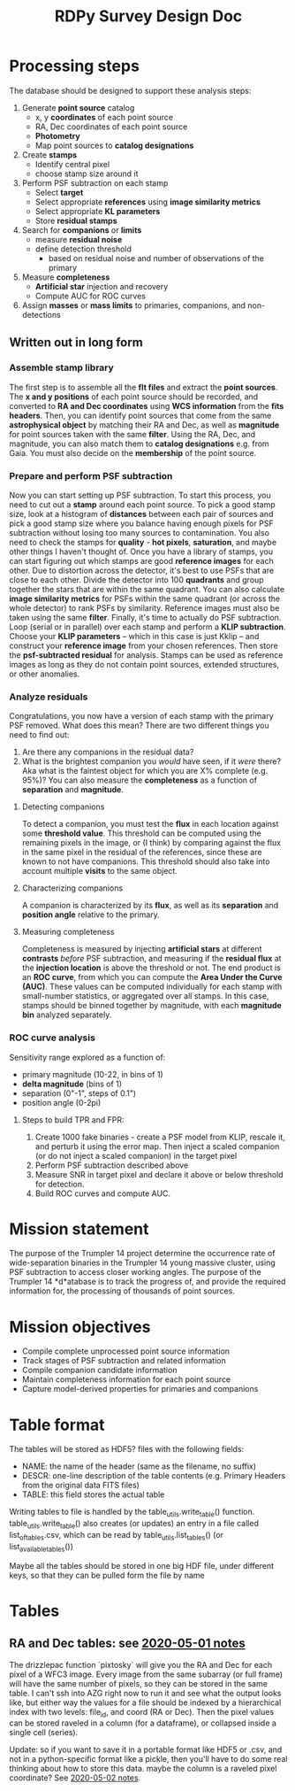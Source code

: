 #+TITLE: RDPy Survey Design Doc
#+ROAM_KEY: rdpy


* Processing steps
  The database should be designed to support these analysis steps:
  1. Generate *point source* catalog
     - x, y *coordinates* of each point source
     - RA, Dec coordinates of each point source
     - *Photometry*
     - Map point sources to *catalog designations*
  2. Create *stamps*
     - Identify central pixel
     - choose stamp size around it
  3. Perform PSF subtraction on each stamp
     - Select *target*
     - Select appropriate *references* using *image similarity metrics*
     - Select appropriate *KL parameters*
     - Store *residual stamps*
  4. Search for *companions*  or *limits*
     - measure *residual noise*
     - define detection threshold
       - based on residual noise and number of observations of the primary
  5. Measure *completeness*
     - *Artificial star* injection and recovery
     - Compute AUC for ROC curves
  6. Assign *masses* or *mass limits* to primaries, companions, and non-detections

** Written out in long form 
*** Assemble stamp library
    The first step is to assemble all the *flt files* and extract the *point sources*. The *x and y   positions* of each point source should be recorded, and converted to *RA and Dec coordinates* using *WCS information* from the *fits headers*. Then, you can identify point sources that come from the same *astrophysical object* by matching their RA and Dec, as well as *magnitude* for point sources taken with the same *filter*. Using the RA, Dec, and magnitude, you can also match them to *catalog designations* e.g. from Gaia. You must also decide on the *membership* of the point source.
*** Prepare and perform PSF subtraction
    Now you can start setting up PSF subtraction. To start this process, you need to cut out a *stamp* around each point source. To pick a good stamp size, look at a histogram of *distances* between each pair of sources and pick a good stamp size where you balance having enough pixels for PSF subtraction without losing too many sources to contamination. You also need to check the stamps for *quality* - *hot pixels*, *saturation*, and maybe other things I haven't thought of. 
    Once you have a library of stamps, you can start figuring out which stamps are good *reference images* for each other. Due to distortion across the detector, it's best to use PSFs that are close to each other. Divide the detector into 100 *quadrants* and group together the stars that are within the same quadrant. You can also calculate *image similarity metrics* for PSFs within the same quadrant (or across the whole detector) to rank PSFs by similarity. Reference images must also be taken using the same *filter*.
    Finally, it's time to actually do PSF subtraction. Loop (serial or in parallel) over each stamp and perform a *KLIP subtraction*. Choose your *KLIP parameters* -- which in this case is just Kklip -- and construct your *reference image* from your chosen references. Then store the *psf-subtracted residual* for analysis. Stamps can be used as reference images as long as they do not contain point sources, extended structures, or other anomalies.
*** Analyze residuals
    Congratulations, you now have a version of each stamp with the primary PSF removed. What does this mean? There are two different things you need to find out:
    1. Are there any companions in the residual data?
    2. What is the brightest companion you /would/ have seen, if it /were/ there? Aka what is the faintest object for which you are X% complete (e.g. 95%)? You can also measure the *completeness* as a function of *separation* and *magnitude*. 
**** Detecting companions
     To detect a companion, you must test the *flux* in each location against some *threshold value*. This threshold can be computed using the remaining pixels in the image, or (I think) by comparing against the flux in the same pixel in the residual of the references, since these are known to not have companions. This threshold should also take into account multiple *visits* to the same object.
**** Characterizing companions
     A companion is characterized by its *flux*, as well as its *separation* and *position angle* relative to the primary.
**** Measuring completeness
     Completeness is measured by injecting *artificial stars* at different *contrasts* /before/ PSF subtraction, and measuring if the *residual flux* at the *injection location* is above the threshold or not. The end product is an *ROC curve*, from which you can compute the *Area Under the Curve (AUC)*. These values can be computed individually for each stamp with small-number statistics, or aggregated over all stamps. In this case, stamps should be binned together by magnitude, with each *magnitude bin* analyzed separately. 
*** ROC curve analysis
    Sensitivity range explored as a function of:
    - primary magnitude (10-22, in bins of 1)
    - *delta magnitude* (bins of 1)
    - separation (0"-1", steps of 0.1")
    - position angle (0-2pi)
**** Steps to build TPR and FPR:
     1. Create 1000 fake binaries - create a PSF model from KLIP, rescale it, and perturb it using the error map. Then inject a scaled companion (or do not inject a scaled companion) in the target pixel
     2. Perform PSF subtraction described above
     3. Measure SNR in target pixel and declare it above or below threshold for detection.
     4. Build ROC curves and compute AUC.

* Mission statement
The purpose of the Trumpler 14 project determine the occurrence rate of wide-separation binaries in the Trumpler 14 young massive cluster, using PSF subtraction to access closer working angles. The purpose of the Trumpler 14 *d*atabase is to track the progress of, and provide the required information for, the processing of thousands of point sources.

* Mission objectives
- Compile complete unprocessed point source information
- Track stages of PSF subtraction and related information
- Compile companion candidate information
- Maintain completeness information for each point source
- Capture model-derived properties for primaries and companions



* Table format
The tables will be stored as HDF5? files with the following fields:
- NAME: the name of the header (same as the filename, no suffix)
- DESCR: one-line description of the table contents (e.g. Primary Headers from the original data FITS files)
- TABLE: this field stores the actual table
Writing tables to file is handled by the table_utils.write_table() function.
table_utils.write_table() also creates (or updates) an entry in a file called list_of_tables.csv, which can be read by table_utils.list_tables() (or list_available_tables())

Maybe all the tables should be stored in one big HDF file, under different keys, so that they can be pulled form the file by name


* Tables
  
** RA and Dec tables: see [[file:2020-05-01.org][2020-05-01 notes]]
   The drizzlepac function `pixtosky` will give you the RA and Dec for each pixel of a WFC3 image. Every image from the same subarray (or full frame) will have the same number of pixels, so they can be stored in the same table. I can't ssh into AZG right now to run it and see what the output looks like, but either way the values for a file should be indexed by a hierarchical index with two levels: file_id, and coord (RA or Dec). Then the pixel values can be stored raveled in a column (for a dataframe), or collapsed inside a single cell (series). 

   Update: so if you want to save it in a portable format like HDF5 or .csv, and not in a python-specific format like a pickle, then you'll have to do some real thinking about how to store this data. maybe the column is a raveled pixel coordinate? See [[file:2020-05-01.org][2020-05-02 notes]].

  
